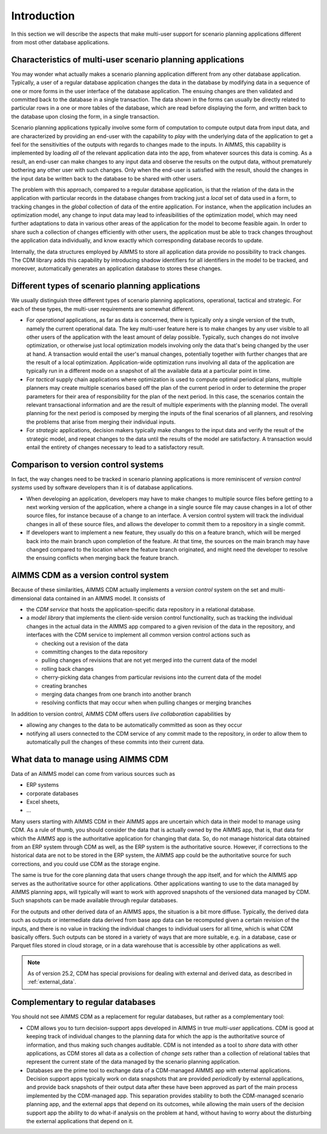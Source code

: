 Introduction
************

In this section we will describe the aspects that make multi-user support for scenario planning applications different from most other database applications.


Characteristics of multi-user scenario planning applications
============================================================

You may wonder what actually makes a scenario planning application different from any other database application. Typically, a user of a regular database application changes the data in the database by modifying data in a sequence of one or more forms in the user interface of the database application. The ensuing changes are then validated and committed back to the database in a single transaction. The data shown in the forms can usually be directly related to particular rows in a one or more tables of the database, which are read before displaying the form, and written back to the database upon closing the form, in a single transaction.

Scenario planning applications typically involve some form of computation to compute output data from input data, and are characterized by providing an end-user with the capability to *play* with the underlying data of the application to get a feel for the sensitivities of the outputs with regards to changes made to the inputs. In AIMMS, this capability is implemented by loading *all* of the relevant application data into the app, from whatever sources this data is coming. As a result, an end-user can make changes to any input data and observe the results on the output data, without prematurely bothering any other user with such changes. Only when the end-user is satisfied with the result, should the changes in the input data be written back to the database to be shared with other users.

The problem with this approach, compared to a regular database application, is that the relation of the data in the application with particular records in the database changes from tracking just a *local* set of data used in a form, to tracking changes in the *global* collection of data of the entire application. For instance, when the application includes an optimization model, any change to input data may lead to infeasibilities of the optimization model, which may need further adaptations to data in various other areas of the application for the model to become feasible again. In order to share such a collection of changes efficiently with other users, the application must be able to track changes throughout the application data individually, and know exactly which corresponding database records to update.

Internally, the data structures employed by AIMMS to store all application data provide no possibility to track changes. The CDM library adds this capability by introducing shadow identifiers for all identifiers in the model to be tracked, and moreover, automatically generates an application database to stores these changes.

Different types of scenario planning applications
=================================================

We usually distinguish three different types of scenario planning applications, operational, tactical and strategic. For each of these types, the multi-user requirements are somewhat different.

* For *operational* applications, as far as data is concerned, there is typically only a single version of the truth, namely the current operational data. The key multi-user feature here is to make changes by any user visible to all other users of the application with the least amount of delay possible. Typically, such changes do not involve optimization, or otherwise just local optimization models involving only the data that's being changed by the user at hand. A transaction would entail the user's manual changes, potentially together with further changes that are the result of a local optimization. Application-wide optimization runs involving all data of the application are typically run in a different mode on a snapshot of all the available data at a particular point in time.

* For *tactical* supply chain applications where optimization is used to compute optimal periodical plans, multiple planners may create multiple scenarios based off the plan of the current period in order to determine the proper parameters for their area of responsibility for the plan of the next period. In this case, the scenarios contain the relevant transactional information and are the result of multiple experiments with the planning model. The overall planning for the next period is composed by merging the inputs of the final scenarios of all planners, and resolving the problems that arise from merging their individual inputs.

* For *strategic* applications, decision makers typically make changes to the input data and verify the result of the strategic model, and repeat changes to the data until the results of the model are satisfactory. A transaction would entail the entirety of changes necessary to lead to a satisfactory result.

Comparison to version control systems
=====================================

In fact, the way changes need to be tracked in scenario planning applications is more reminiscent of *version control systems* used by software developers than it is of database applications. 

* When developing an application, developers may have to make changes to multiple source files before getting to a next working version of the application, where a change in a single source file may cause changes in a lot of other source files, for instance because of a change to an interface. A version control system will track the individual changes in all of these source files, and allows the developer to commit them to a repository in a single commit. 

* If developers want to implement a new feature, they usually do this on a feature branch, which will be merged back into the main branch upon completion of the feature. At that time, the sources on the main branch may have changed compared to the location where the feature branch originated, and might need the developer to resolve the ensuing conflicts when merging back the feature branch.

AIMMS CDM as a version control system
=====================================

Because of these similarities, AIMMS CDM actually implements a *version control* system on the set and multi-dimensional data contained in an AIMMS model. It consists of

* the  *CDM service* that hosts the application-specific data repository in a relational database.
* a *model library* that implements the client-side version control functionality, such as tracking the individual changes in the actual data in the AIMMS app compared to a given revision of the data in the repository, and interfaces with the CDM service to implement all common version control actions such as

  * checking out a revision of the data
  * committing changes to the data repository
  * pulling changes of revisions that are not yet merged into the current data of the model
  * rolling back changes
  * cherry-picking data changes from particular revisions into the current data of the model
  * creating branches
  * merging data changes from one branch into another branch
  * resolving conflicts that may occur when when pulling changes or merging branches

In addition to version control, AIMMS CDM offers users *live collaboration* capabilities by 

* allowing any changes to the data to be automatically committed as soon as they occur
* notifying all users connected to the CDM service of any commit made to the repository, in order to allow them to automatically pull the changes of these commits into their current data.

.. _data_intro

What data to manage using AIMMS CDM
===================================

Data of an AIMMS model can come from various sources such as 

* ERP systems
* corporate databases
* Excel sheets,
* ...

Many users starting with AIMMS CDM in their AIMMS apps are uncertain which data in their model to manage using CDM. As a rule of thumb, you should consider the data that is actually owned by the AIMMS app, that is, that data for which the AIMMS app is the authoritative application for changing that data. So, do not manage historical data obtained from an ERP system through CDM as well, as the ERP system is the authoritative source. However, if corrections to the historical data are not to be stored in the ERP system, the AIMMS app could be the authoritative source for such corrections, and you could use CDM as the storage engine. 

The same is true for the core planning data that users change through the app itself, and for which the AIMMS app serves as the authoritative source for other applications. Other applications wanting to use to the data managed by AIMMS planning apps, will typically will want to work with approved snapshots of the versioned data managed by CDM. Such snapshots can be made available through regular databases.

For the outputs and other derived data of an AIMMS apps, the situation is a bit more diffuse. Typically, the derived data such as outputs or intermediate data derived from base app data can be recomputed given a certain revision of the inputs, and there is no value in tracking the individual changes to individual users for all time, which is what CDM basically offers. Such outputs can be stored in a variety of ways that are more suitable, e.g. in a database, case or Parquet files stored in cloud storage, or in a data warehouse that is accessible by other applications as well.


.. note::

	As of version 25.2, CDM has special provisions for dealing with external and derived data, as described in :ref:`external_data`.

Complementary to regular databases
==================================

You should not see AIMMS CDM as a replacement for regular databases, but rather as a complementary tool:

* CDM allows you to turn decision-support apps developed in AIMMS in true *multi-user* applications. CDM is good at keeping track of individual changes to the planning data for which the app is the authoritative source of information, and thus making such changes auditable. CDM is not intended as a tool to *share* data with other applications, as CDM stores all data as a collection of *change sets* rather than a collection of relational tables that represent the current state of the data managed by the scenario planning application. 

* Databases are the prime tool to exchange data of a CDM-managed AIMMS app with external applications. Decision support apps typically work on data snapshots that are provided *periodically* by external applications, and provide back snapshots of their output data after these have been approved as part of the main process implemented by the CDM-managed app. This separation provides stability to both the CDM-managed scenario planning app, and the external apps that depend on its outcomes, while allowing the main users of the decision support app the ability to do what-if analysis on the problem at hand, without having to worry about the disturbing the external applications that depend on it.
